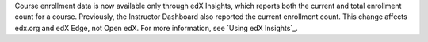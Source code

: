 
Course enrollment data is now available only through edX Insights, which
reports both the current and total enrollment count for a course. Previously,
the Instructor Dashboard also reported the current enrollment count. This
change affects edx.org and edX Edge, not Open edX. For more information, see
`Using edX Insights`_.
